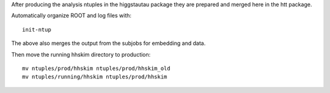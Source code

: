 
After producing the analysis ntuples in the higgstautau package they are
prepared and merged here in the htt package.

Automatically organize ROOT and log files with::

    init-ntup

The above also merges the output from the subjobs for embedding and data.

Then move the running hhskim directory to production::

    mv ntuples/prod/hhskim ntuples/prod/hhskim_old
    mv ntuples/running/hhskim ntuples/prod/hhskim
